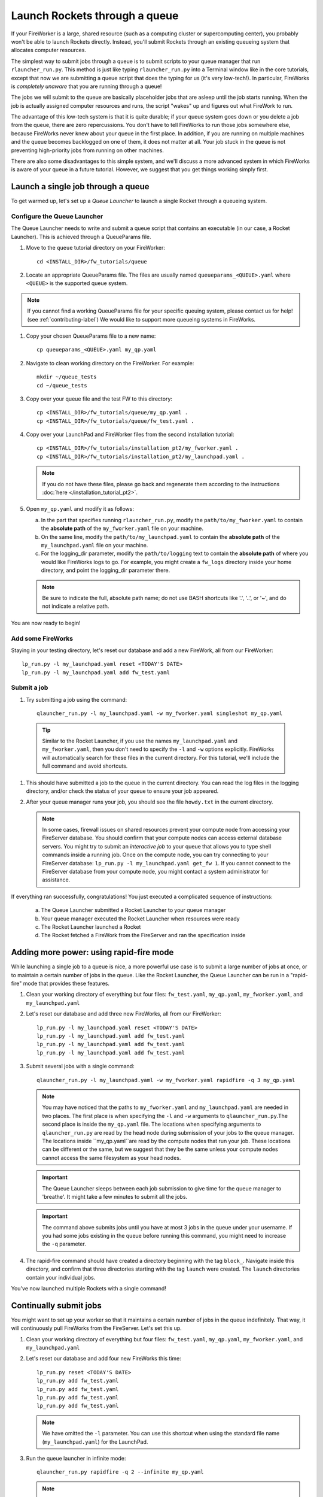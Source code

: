 ==============================
Launch Rockets through a queue
==============================

If your FireWorker is a large, shared resource (such as a computing cluster or supercomputing center), you probably won't be able to launch Rockets directly. Instead, you'll submit Rockets through an existing queueing system that allocates computer resources.

The simplest way to submit jobs through a queue is to submit scripts to your queue manager that run ``rlauncher_run.py``. This method is just like typing ``rlauncher_run.py`` into a Terminal window like in the core tutorials, except that now we are submitting a queue script that does the typing for us (it's very low-tech!). In particular, FireWorks is *completely unaware* that you are running through a queue!

The jobs we will submit to the queue are basically placeholder jobs that are asleep until the job starts running. When the job is actually assigned computer resources and runs, the script "wakes" up and figures out what FireWork to run.

The advantage of this low-tech system is that it is quite durable; if your queue system goes down or you delete a job from the queue, there are zero repercussions. You don't have to tell FireWorks to run those jobs somewhere else, because FireWorks never knew about your queue in the first place. In addition, if you are running on multiple machines and the queue becomes backlogged on one of them, it does not matter at all. Your job stuck in the queue is not preventing high-priority jobs from running on other machines.

There are also some disadvantages to this simple system, and we'll discuss a more advanced system in which FireWorks is aware of your queue in a future tutorial. However, we suggest that you get things working simply first.

Launch a single job through a queue
===================================

To get warmed up, let's set up a *Queue Launcher* to launch a single Rocket through a queueing system.

Configure the Queue Launcher
---------------------------

The Queue Launcher needs to write and submit a queue script that contains an executable (in our case, a Rocket Launcher). This is achieved through a QueueParams file.

1. Move to the ``queue`` tutorial directory on your FireWorker::

    cd <INSTALL_DIR>/fw_tutorials/queue

#. Locate an appropriate QueueParams file. The files are usually named ``queueparams_<QUEUE>.yaml`` where ``<QUEUE>`` is the supported queue system.

.. note:: If you cannot find a working QueueParams file for your specific queuing system, please contact us for help! (see :ref:`contributing-label`) We would like to support more queueing systems in FireWorks.

#. Copy your chosen QueueParams file to a new name::

    cp queueparams_<QUEUE>.yaml my_qp.yaml

#. Navigate to clean working directory on the FireWorker. For example::

    mkdir ~/queue_tests
    cd ~/queue_tests

#. Copy over your queue file and the test FW to this directory::

    cp <INSTALL_DIR>/fw_tutorials/queue/my_qp.yaml .
    cp <INSTALL_DIR>/fw_tutorials/queue/fw_test.yaml .

#. Copy over your LaunchPad and FireWorker files from the second installation tutorial::

    cp <INSTALL_DIR>/fw_tutorials/installation_pt2/my_fworker.yaml .
    cp <INSTALL_DIR>/fw_tutorials/installation_pt2/my_launchpad.yaml .

   .. note:: If you do not have these files, please go back and regenerate them according to the instructions :doc:`here </installation_tutorial_pt2>`.

#. Open ``my_qp.yaml`` and modify it as follows:

   a. In the part that specifies running ``rlauncher_run.py``, modify the ``path/to/my_fworker.yaml`` to contain the **absolute path** of the ``my_fworker.yaml`` file on your machine.

   b. On the same line, modify the ``path/to/my_launchpad.yaml`` to contain the **absolute path** of the ``my_launchpad.yaml`` file on your machine.

   c. For the logging_dir parameter, modify the ``path/to/logging`` text to contain the **absolute path** of where you would like FireWorks logs to go. For example, you might create a ``fw_logs`` directory inside your home directory, and point the logging_dir parameter there.

   .. note:: Be sure to indicate the full, absolute path name; do not use BASH shortcuts like '.', '..', or '~', and do not indicate a relative path.

You are now ready to begin!

Add some FireWorks
------------------

Staying in your testing directory, let's reset our database and add a new FireWork, all from our FireWorker::

    lp_run.py -l my_launchpad.yaml reset <TODAY'S DATE>
    lp_run.py -l my_launchpad.yaml add fw_test.yaml

Submit a job
------------

1. Try submitting a job using the command::

    qlauncher_run.py -l my_launchpad.yaml -w my_fworker.yaml singleshot my_qp.yaml

  .. tip:: Similar to the Rocket Launcher, if you use the names ``my_launchpad.yaml`` and ``my_fworker.yaml``, then you don't need to specify the ``-l`` and ``-w`` options explicitly. FireWorks will automatically search for these files in the current directory. For this tutorial, we'll include the full command and avoid shortcuts.

#. This should have submitted a job to the queue in the current directory. You can read the log files in the logging directory, and/or check the status of your queue to ensure your job appeared.

#. After your queue manager runs your job, you should see the file ``howdy.txt`` in the current directory.

   .. note:: In some cases, firewall issues on shared resources prevent your compute node from accessing your FireServer database. You should confirm that your compute nodes can access external database servers. You might try to submit an *interactive job* to your queue that allows you to type shell commands inside a running job. Once on the compute node, you can try connecting to your FireServer database: ``lp_run.py -l my_launchpad.yaml get_fw 1``. If you cannot connect to the FireServer database from your compute node, you might contact a system administrator for assistance.

If everything ran successfully, congratulations! You just executed a complicated sequence of instructions:

   a. The Queue Launcher submitted a Rocket Launcher to your queue manager
   b. Your queue manager executed the Rocket Launcher when resources were ready
   c. The Rocket Launcher launched a Rocket
   d. The Rocket     fetched a FireWork from the FireServer and ran the specification inside


Adding more power: using rapid-fire mode
========================================

While launching a single job to a queue is nice, a more powerful use case is to submit a large number of jobs at once, or to maintain a certain number of jobs in the queue. Like the Rocket Launcher, the Queue Launcher can be run in a "rapid-fire" mode that provides these features.

1. Clean your working directory of everything but four files: ``fw_test.yaml``, ``my_qp.yaml``, ``my_fworker.yaml``, and ``my_launchpad.yaml``

#. Let's reset our database and add three new FireWorks, all from our FireWorker::

    lp_run.py -l my_launchpad.yaml reset <TODAY'S DATE>
    lp_run.py -l my_launchpad.yaml add fw_test.yaml
    lp_run.py -l my_launchpad.yaml add fw_test.yaml
    lp_run.py -l my_launchpad.yaml add fw_test.yaml

#. Submit several jobs with a single command::

    qlauncher_run.py -l my_launchpad.yaml -w my_fworker.yaml rapidfire -q 3 my_qp.yaml

   .. note:: You may have noticed that the paths to ``my_fworker.yaml`` and ``my_launchpad.yaml`` are needed in two places. The first place is when specifying the ``-l`` and ``-w`` arguments to ``qlauncher_run.py``.The second place is inside the ``my_qp.yaml`` file.  The locations when specifying arguments to ``qlauncher_run.py`` are read by the head node during submission of your jobs to the queue manager. The locations inside ``my_qp.yaml``are read by the compute nodes that run your job. These locations can be different or the same, but we suggest that they be the same unless your compute nodes cannot access the same filesystem as your head nodes.

   .. important:: The Queue Launcher sleeps between each job submission to give time for the queue manager to 'breathe'. It might take a few minutes to submit all the jobs.

   .. important:: The command above submits jobs until you have at most 3 jobs in the queue under your username. If you had some jobs existing in the queue before running this command, you might need to increase the ``-q`` parameter.

#. The rapid-fire command should have created a directory beginning with the tag ``block_``. Navigate inside this directory, and confirm that three directories starting with the tag ``launch`` were created. The ``launch`` directories contain your individual jobs.

You've now launched multiple Rockets with a single command!

Continually submit jobs
========================

You might want to set up your worker so that it maintains a certain number of jobs in the queue indefinitely. That way, it will continuously pull FireWorks from the FireServer. Let's set this up.

1. Clean your working directory of everything but four files: ``fw_test.yaml``, ``my_qp.yaml``, ``my_fworker.yaml``, and ``my_launchpad.yaml``

#. Let's reset our database and add four new FireWorks this time::

    lp_run.py reset <TODAY'S DATE>
    lp_run.py add fw_test.yaml
    lp_run.py add fw_test.yaml
    lp_run.py add fw_test.yaml
    lp_run.py add fw_test.yaml

   .. note:: We have omitted the ``-l`` parameter. You can use this shortcut when using the standard file name (``my_launchpad.yaml``) for the LaunchPad.

#. Run the queue launcher in infinite mode::

    qlauncher_run.py rapidfire -q 2 --infinite my_qp.yaml

   .. note:: We have used the shortcut of omitting the ``-l`` parameter and ``-w`` parameter when using standard file names.

#. This command will always maintain 2 jobs in the queue. When a job finishes, another will be submitted to take its place!

#. As with all FireWorks scripts, you can run the built-in help for more information::

    qlauncher_run.py -h
    qlauncher_run.py singleshot -h
    qlauncher_run.py rapidfire -h

Next steps
==========

If you've completed this tutorial, you're ready to unleash your FireWorks on a large shared resource!

The information in this tutorial might be all you need to automate your application. However, as we noted before, there are some limitations to running in a model where FireWorks is completely unaware of the existence of queues. If you're interested in learning about another mode of the Queue Launcher, in which FireWorks is alerted to the queue, forge on to the next tutorial: :doc:`Reserving FireWorks upon queue submission </queue_tutorial_pt2>`!

.. note:: If you are planning to complete the next tutorial, you might save your working directory with the files: ``fw_test.yaml``, ``my_qp.yaml``, ``my_fworker.yaml``, and ``my_launchpad.yaml``. We'll use it in the next tutorial.

